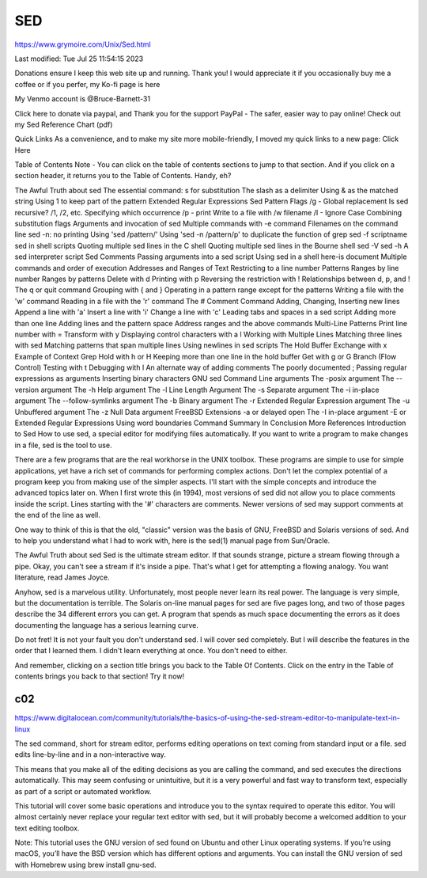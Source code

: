 SED
===

https://www.grymoire.com/Unix/Sed.html

Last modified: Tue Jul 25 11:54:15 2023


Donations ensure I keep this web site up and running. Thank you!
I would appreciate it if you occasionally buy me a coffee or if you perfer, my Ko-fi page is here

My Venmo account is @Bruce-Barnett-31

Click here to donate via paypal, and Thank you for the support
PayPal - The safer, easier way to pay online! 
Check out my Sed Reference Chart (pdf)

Quick Links
As a convenience, and to make my site more mobile-friendly, I moved my quick links to a new page: Click Here

Table of Contents
Note - You can click on the table of contents sections to jump to that section.
And if you click on a section header, it returns you to the Table of Contents. Handy, eh?

The Awful Truth about sed
The essential command: s for substitution
The slash as a delimiter
Using & as the matched string
Using \1 to keep part of the pattern
Extended Regular Expressions
Sed Pattern Flags
/g - Global replacement
Is sed recursive?
/1, /2, etc. Specifying which occurrence
/p - print
Write to a file with /w filename
/I - Ignore Case
Combining substitution flags
Arguments and invocation of sed
Multiple commands with -e command
Filenames on the command line
sed -n: no printing
Using 'sed /pattern/'
Using 'sed -n /pattern/p' to duplicate the function of grep
sed -f scriptname
sed in shell scripts
Quoting multiple sed lines in the C shell
Quoting multiple sed lines in the Bourne shell
sed -V
sed -h
A sed interpreter script
Sed Comments
Passing arguments into a sed script
Using sed in a shell here-is document
Multiple commands and order of execution
Addresses and Ranges of Text
Restricting to a line number
Patterns
Ranges by line number
Ranges by patterns
Delete with d
Printing with p
Reversing the restriction with !
Relationships between d, p, and !
The q or quit command
Grouping with { and }
Operating in a pattern range except for the patterns
Writing a file with the 'w' command
Reading in a file with the 'r' command
The # Comment Command
Adding, Changing, Inserting new lines
Append a line with 'a'
Insert a line with 'i'
Change a line with 'c'
Leading tabs and spaces in a sed script
Adding more than one line
Adding lines and the pattern space
Address ranges and the above commands
Multi-Line Patterns
Print line number with =
Transform with y
Displaying control characters with a l
Working with Multiple Lines
Matching three lines with sed
Matching patterns that span multiple lines
Using newlines in sed scripts
The Hold Buffer
Exchange with x
Example of Context Grep
Hold with h or H
Keeping more than one line in the hold buffer
Get with g or G
Branch (Flow Control)
Testing with t
Debugging with l
An alternate way of adding comments
The poorly documented ;
Passing regular expressions as arguments
Inserting binary characters
GNU sed Command Line arguments
The -posix argument
The --version argument
The -h Help argument
The -l Line Length Argument
The -s Separate argument
The -i in-place argument
The --follow-symlinks argument
The -b Binary argument
The -r Extended Regular Expression argument
The -u Unbuffered argument
The -z Null Data argument
FreeBSD Extensions
-a or delayed open
The -I in-place argument
-E or Extended Regular Expressions
Using word boundaries
Command Summary
In Conclusion
More References
Introduction to Sed
How to use sed, a special editor for modifying files automatically. If you want to write a program to make changes 
in a file, sed is the tool to use.

There are a few programs that are the real workhorse in the UNIX toolbox. These programs are simple to use for 
simple applications, yet have a rich set of commands for performing complex actions. Don't let the complex potential 
of a program keep you from making use of the simpler aspects. I'll start with the simple concepts and introduce the 
advanced topics later on.
When I first wrote this (in 1994), most versions of sed did not allow you to place comments inside the script. Lines 
starting with the '#' characters are comments. Newer versions of sed may support comments at the end of the line as 
well.

One way to think of this is that the old, "classic" version was the basis of GNU, FreeBSD and Solaris versions of 
sed. And to help you understand what I had to work with, here is the sed(1) manual page from Sun/Oracle.

The Awful Truth about sed
Sed is the ultimate stream editor. If that sounds strange, picture a stream flowing through a pipe. Okay, you can't 
see a stream if it's inside a pipe. That's what I get for attempting a flowing analogy. You want literature, read 
James Joyce.

Anyhow, sed is a marvelous utility. Unfortunately, most people never learn its real power. The language is very 
simple, but the documentation is terrible. The Solaris on-line manual pages for sed are five pages long, and two of 
those pages describe the 34 different errors you can get. A program that spends as much space documenting the errors 
as it does documenting the language has a serious learning curve.

Do not fret! It is not your fault you don't understand sed. I will cover sed completely. But I will describe the 
features in the order that I learned them. I didn't learn everything at once. You don't need to either.

And remember, clicking on a section title brings you back to the Table Of Contents. Click on the entry in the Table 
of contents brings you back to that section! Try it now!

c02
---

https://www.digitalocean.com/community/tutorials/the-basics-of-using-the-sed-stream-editor-to-manipulate-text-in-linux

The sed command, short for stream editor, performs editing operations on text coming from standard input or a file. 
sed edits line-by-line and in a non-interactive way.

This means that you make all of the editing decisions as you are calling the command, and sed executes the 
directions automatically. This may seem confusing or unintuitive, but it is a very powerful and fast way to 
transform text, especially as part of a script or automated workflow.

This tutorial will cover some basic operations and introduce you to the syntax required to operate this editor. You 
will almost certainly never replace your regular text editor with sed, but it will probably become a welcomed 
addition to your text editing toolbox.

Note: This tutorial uses the GNU version of sed found on Ubuntu and other Linux operating systems. If you’re using 
macOS, you’ll have the BSD version which has different options and arguments. You can install the GNU version of sed 
with Homebrew using brew install gnu-sed.



